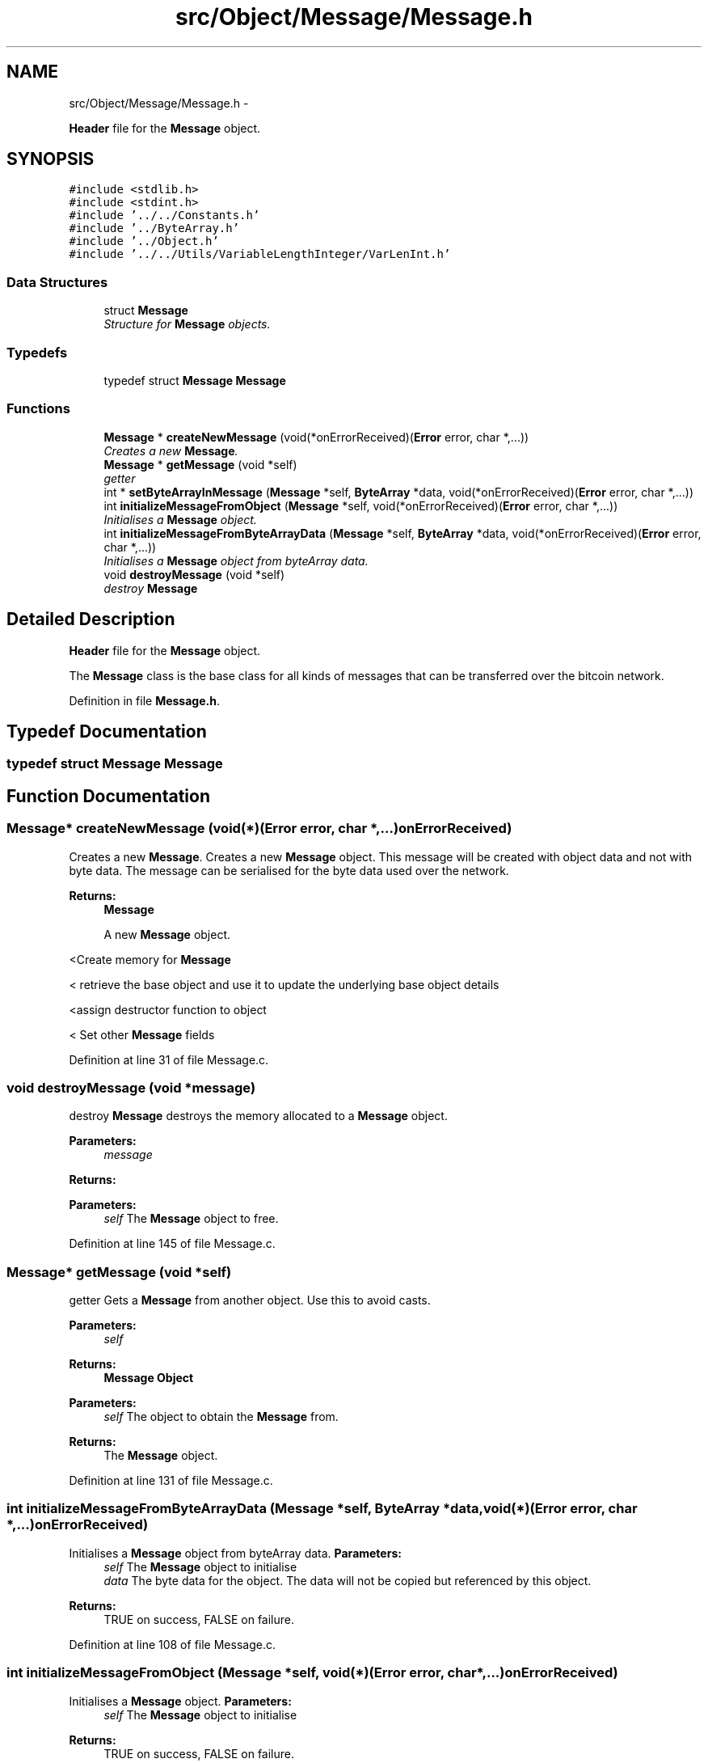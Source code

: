 .TH "src/Object/Message/Message.h" 3 "Fri Nov 9 2012" "Version 1.0" "Bitcoin" \" -*- nroff -*-
.ad l
.nh
.SH NAME
src/Object/Message/Message.h \- 
.PP
\fBHeader\fP file for the \fBMessage\fP object.  

.SH SYNOPSIS
.br
.PP
\fC#include <stdlib.h>\fP
.br
\fC#include <stdint.h>\fP
.br
\fC#include '../../Constants.h'\fP
.br
\fC#include '../ByteArray.h'\fP
.br
\fC#include '../Object.h'\fP
.br
\fC#include '../../Utils/VariableLengthInteger/VarLenInt.h'\fP
.br

.SS "Data Structures"

.in +1c
.ti -1c
.RI "struct \fBMessage\fP"
.br
.RI "\fIStructure for \fBMessage\fP objects. \fP"
.in -1c
.SS "Typedefs"

.in +1c
.ti -1c
.RI "typedef struct \fBMessage\fP \fBMessage\fP"
.br
.in -1c
.SS "Functions"

.in +1c
.ti -1c
.RI "\fBMessage\fP * \fBcreateNewMessage\fP (void(*onErrorReceived)(\fBError\fP error, char *,...))"
.br
.RI "\fICreates a new \fBMessage\fP. \fP"
.ti -1c
.RI "\fBMessage\fP * \fBgetMessage\fP (void *self)"
.br
.RI "\fIgetter \fP"
.ti -1c
.RI "int * \fBsetByteArrayInMessage\fP (\fBMessage\fP *self, \fBByteArray\fP *data, void(*onErrorReceived)(\fBError\fP error, char *,...))"
.br
.ti -1c
.RI "int \fBinitializeMessageFromObject\fP (\fBMessage\fP *self, void(*onErrorReceived)(\fBError\fP error, char *,...))"
.br
.RI "\fIInitialises a \fBMessage\fP object. \fP"
.ti -1c
.RI "int \fBinitializeMessageFromByteArrayData\fP (\fBMessage\fP *self, \fBByteArray\fP *data, void(*onErrorReceived)(\fBError\fP error, char *,...))"
.br
.RI "\fIInitialises a \fBMessage\fP object from byteArray data. \fP"
.ti -1c
.RI "void \fBdestroyMessage\fP (void *self)"
.br
.RI "\fIdestroy \fBMessage\fP \fP"
.in -1c
.SH "Detailed Description"
.PP 
\fBHeader\fP file for the \fBMessage\fP object. 

The \fBMessage\fP class is the base class for all kinds of messages that can be transferred over the bitcoin network. 
.PP
Definition in file \fBMessage.h\fP.
.SH "Typedef Documentation"
.PP 
.SS "typedef struct \fBMessage\fP  \fBMessage\fP"
.SH "Function Documentation"
.PP 
.SS "\fBMessage\fP* createNewMessage (void(*)(\fBError\fP error, char *,...)onErrorReceived)"
.PP
Creates a new \fBMessage\fP. Creates a new \fBMessage\fP object. This message will be created with object data and not with byte data. The message can be serialised for the byte data used over the network.
.PP
\fBReturns:\fP
.RS 4
\fBMessage\fP
.PP
A new \fBMessage\fP object. 
.RE
.PP

.PP
<Create memory for \fBMessage\fP
.PP
< retrieve the base object and use it to update the underlying base object details
.PP
<assign destructor function to object
.PP
< Set other \fBMessage\fP fields 
.PP
Definition at line 31 of file Message.c.
.SS "void destroyMessage (void *message)"
.PP
destroy \fBMessage\fP destroys the memory allocated to a \fBMessage\fP object.
.PP
\fBParameters:\fP
.RS 4
\fImessage\fP 
.RE
.PP
\fBReturns:\fP
.RS 4
.RE
.PP
\fBParameters:\fP
.RS 4
\fIself\fP The \fBMessage\fP object to free. 
.RE
.PP

.PP
Definition at line 145 of file Message.c.
.SS "\fBMessage\fP* getMessage (void *self)"
.PP
getter Gets a \fBMessage\fP from another object. Use this to avoid casts.
.PP
\fBParameters:\fP
.RS 4
\fIself\fP 
.RE
.PP
\fBReturns:\fP
.RS 4
\fBMessage\fP \fBObject\fP
.RE
.PP
\fBParameters:\fP
.RS 4
\fIself\fP The object to obtain the \fBMessage\fP from. 
.RE
.PP
\fBReturns:\fP
.RS 4
The \fBMessage\fP object. 
.RE
.PP

.PP
Definition at line 131 of file Message.c.
.SS "int initializeMessageFromByteArrayData (\fBMessage\fP *self, \fBByteArray\fP *data, void(*)(\fBError\fP error, char *,...)onErrorReceived)"
.PP
Initialises a \fBMessage\fP object from byteArray data. \fBParameters:\fP
.RS 4
\fIself\fP The \fBMessage\fP object to initialise 
.br
\fIdata\fP The byte data for the object. The data will not be copied but referenced by this object. 
.RE
.PP
\fBReturns:\fP
.RS 4
TRUE on success, FALSE on failure. 
.RE
.PP

.PP
Definition at line 108 of file Message.c.
.SS "int initializeMessageFromObject (\fBMessage\fP *self, void(*)(\fBError\fP error, char *,...)onErrorReceived)"
.PP
Initialises a \fBMessage\fP object. \fBParameters:\fP
.RS 4
\fIself\fP The \fBMessage\fP object to initialise 
.RE
.PP
\fBReturns:\fP
.RS 4
TRUE on success, FALSE on failure. 
.RE
.PP

.PP
Definition at line 94 of file Message.c.
.SS "int* setByteArrayInMessage (\fBMessage\fP *self, \fBByteArray\fP *data, void(*)(\fBError\fP error, char *,...)onErrorReceived)"
.PP
< Check to see that the base \fBObject\fP class can be retrieved and then update details
.PP
< retrieve the base object and use it to update the underlying object details
.PP
< Set other \fBMessage\fP fields
.PP
< set \fBMessage\fP data to the \fBByteArray\fP data that was passed in
.PP
< Increment the number of references to the \fBByteArray\fP data 
.PP
Definition at line 69 of file Message.c.
.SH "Author"
.PP 
Generated automatically by Doxygen for Bitcoin from the source code.
